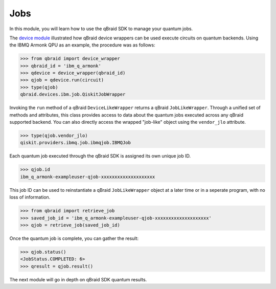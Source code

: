 .. _sdk_jobs:

Jobs
=====

In this module, you will learn how to use the qBraid SDK to manage
your quantum jobs.

The `device module <./devices.html>`_ illustrated how qBraid
device wrappers can be used execute circuits on quantum backends.
Using the IBMQ Armonk QPU as an example, the procedure was as follows:

.. code-block:: python

    >>> from qbraid import device_wrapper
    >>> qbraid_id = 'ibm_q_armonk'
    >>> qdevice = device_wrapper(qbraid_id)
    >>> qjob = qdevice.run(circuit)
    >>> type(qjob)
    qbraid.devices.ibm.job.QiskitJobWrapper

Invoking the ``run`` method of a qBraid ``DeviceLikeWrapper`` returns a qBraid
``JobLikeWrapper``. Through a unified set of methods and attributes, this class
provides access to data about the quantum jobs executed across any qBraid supported
backend. You can also directly access the wrapped "job-like" object using the
``vendor_jlo`` attribute.

.. code-block:: python

    >>> type(qjob.vendor_jlo)
    qiskit.providers.ibmq.job.ibmqjob.IBMQJob

Each quantum job executed through the qBraid SDK is assigned its own
unique job ID.

.. code-block:: python

    >>> qjob.id
    ibm_q_armonk-exampleuser-qjob-xxxxxxxxxxxxxxxxxxxx

This job ID can be used to reinstantiate a qBraid ``JobLikeWrapper``
object at a later time or in a seperate program, with no loss of
information.

.. code-block:: python

    >>> from qbraid import retrieve_job
    >>> saved_job_id = 'ibm_q_armonk-exampleuser-qjob-xxxxxxxxxxxxxxxxxxxx'
    >>> qjob = retrieve_job(saved_job_id)

Once the quantum job is complete, you can gather the result:

.. code-block:: python

    >>> qjob.status()
    <JobStatus.COMPLETED: 6>
    >>> qresult = qjob.result()

The next module will go in depth on qBraid SDK quantum results.